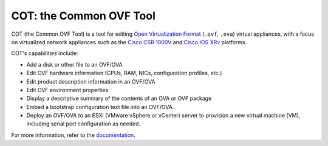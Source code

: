 COT: the Common OVF Tool
************************

.. image:: https://img.shields.io/pypi/v/cot.svg
    :target: https://pypi.python.org/pypi/cot/
    :alt: Latest Version
.. image:: https://img.shields.io/badge/license-MIT-blue.svg
    :target: https://pypi.python.org/pypi/cot/
    :alt: License
.. image:: https://travis-ci.org/glennmatthews/cot.svg?branch=master
    :target: https://travis-ci.org/glennmatthews/cot
    :alt: Build Status
.. image:: https://coveralls.io/repos/glennmatthews/cot/badge.svg?branch=master
    :target: https://coveralls.io/r/glennmatthews/cot?branch=master
    :alt: Coverage Status
.. image:: https://readthedocs.org/projects/cot/badge/?version=latest
    :target: https://readthedocs.org/projects/cot/?badge=latest
    :alt: Documentation Status

COT (the Common OVF Tool) is a tool for editing `Open Virtualization Format`_
(``.ovf``, ``.ova``) virtual appliances, with a focus on virtualized network
appliances such as the `Cisco CSR 1000V`_ and `Cisco IOS XRv`_ platforms.

COT's capabilities include:

* Add a disk or other file to an OVF/OVA
* Edit OVF hardware information (CPUs, RAM, NICs, configuration profiles, etc.)
* Edit product description information in an OVF/OVA
* Edit OVF environment properties
* Display a descriptive summary of the contents of an OVA or OVF package
* Embed a bootstrap configuration text file into an OVF/OVA.
* Deploy an OVF/OVA to an ESXi (VMware vSphere or vCenter) server to provision
  a new virtual machine (VM), including serial port configuration as needed.

For more information, refer to the documentation_.

.. _`Open Virtualization Format`: http://dmtf.org/standards/ovf
.. _`Cisco CSR 1000V`: http://www.cisco.com/go/csr1000v
.. _`Cisco IOS XRv`: http://www.cisco.com/go/iosxrv
.. _documentation: http://cot.readthedocs.org/


